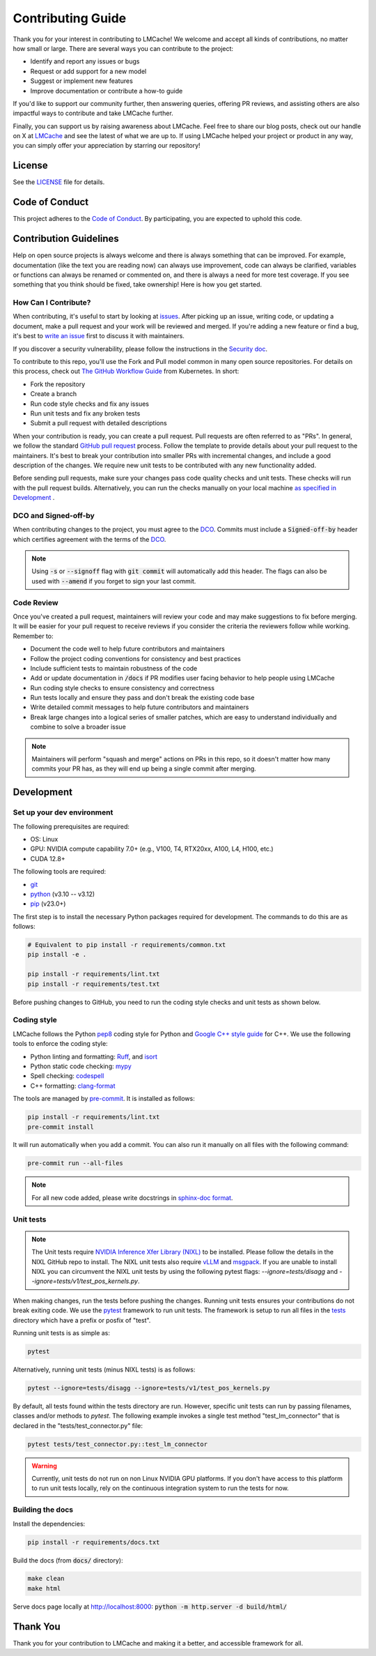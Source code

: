 Contributing Guide
==================

Thank you for your interest in contributing to LMCache! We welcome and accept all kinds of contributions, no matter how small or large. There are several ways you can contribute to the project:

- Identify and report any issues or bugs
- Request or add support for a new model
- Suggest or implement new features
- Improve documentation or contribute a how-to guide

If you'd like to support our community further, then answering queries, offering PR reviews, and assisting others are also impactful ways to contribute and take LMCache further.

Finally, you can support us by raising awareness about LMCache. Feel free to share our blog posts, check out our handle on X at `LMCache <https://x.com/lmcache>`_ and see the latest of what we are up to. If using LMCache helped your project or product in any way, you can simply offer your appreciation by starring our repository!

License
-------

See the `LICENSE <https://github.com/LMCache/LMCache/blob/dev/LICENSE>`_ file for details.

Code of Conduct
---------------

This project adheres to the `Code of Conduct <https://github.com/LMCache/LMCache/blob/dev/CODE_OF_CONDUCT.md>`_. By participating, you are expected to uphold this code.

Contribution Guidelines
----------------------------------------

Help on open source projects is always welcome and there is always something that can be improved. For example, documentation (like the text you are reading now) can always use improvement, code can always be clarified, variables or functions can always be renamed or commented on, and there is always a need for more test coverage. If you see something that you think should be fixed, take ownership! Here is how you get started.

How Can I Contribute?
^^^^^^^^^^^^^^^^^^^^^

When contributing, it's useful to start by looking at `issues <https://github.com/LMCache/LMCache/issues>`_. After picking up an issue, writing code, or updating a document, make a pull request and your work will be reviewed and merged. If you're adding a new feature or find a bug, it's best to `write an issue <https://github.com/LMCache/LMCache/issues/new>`_ first to discuss it with maintainers.

If you discover a security vulnerability, please follow the instructions in the `Security doc <https://github.com/LMCache/LMCache/blob/dev/SECURITY.md>`_.

To contribute to this repo, you'll use the Fork and Pull model common in many open source repositories. For details on this process, check out `The GitHub Workflow Guide <https://github.com/kubernetes/community/blob/master/contributors/guide/github-workflow.md>`_ from Kubernetes. In short:

- Fork the repository
- Create a branch
- Run code style checks and fix any issues
- Run unit tests and fix any broken tests
- Submit a pull request with detailed descriptions

When your contribution is ready, you can create a pull request. Pull requests are often referred to as "PRs". In general, we follow the standard `GitHub pull request <https://help.github.com/en/articles/about-pull-requests>`_ process. Follow the template to provide details about your pull request to the maintainers. It's best to break your contribution into smaller PRs with incremental changes, and include a good description of the changes. We require new unit tests to be contributed with any new functionality added.

Before sending pull requests, make sure your changes pass code quality checks and unit tests. These checks will run with the pull request builds. Alternatively, you can run the checks manually on your local machine `as specified in Development <#development>`_ .

DCO and Signed-off-by
^^^^^^^^^^^^^^^^^^^^^

When contributing changes to the project, you must agree to the `DCO <https://github.com/LMCache/LMCache/blob/dev/DCO>`_. Commits must include a :code:`Signed-off-by` header which certifies agreement with the terms of the `DCO <https://github.com/LMCache/LMCache/blob/dev/DCO>`_.

.. note::

    Using :code:`-s` or :code:`--signoff` flag with :code:`git commit` will automatically add this header. The flags can also be used with :code:`--amend` if you forget to sign your last commit.

Code Review
^^^^^^^^^^^

Once you've created a pull request, maintainers will review your code and may make suggestions to fix before merging. It will be easier for your pull request to receive reviews if you consider the criteria the reviewers follow while working. Remember to:

- Document the code well to help future contributors and maintainers
- Follow the project coding conventions for consistency and best practices
- Include sufficient tests to maintain robustness of the code
- Add or update documentation in :code:`/docs` if PR modifies user facing behavior to help people using LMCache
- Run coding style checks to ensure consistency and correctness
- Run tests locally and ensure they pass and don't break the existing code base
- Write detailed commit messages to help future contributors and maintainers
- Break large changes into a logical series of smaller patches, which are easy to understand individually and combine to solve a broader issue

.. note::

    Maintainers will perform "squash and merge" actions on PRs in this repo, so it doesn't matter how many commits your PR has, as they will end up being a single commit after merging.

Development
-----------

Set up your dev environment
^^^^^^^^^^^^^^^^^^^^^^^^^^^

The following prerequisites are required:

- OS: Linux
- GPU: NVIDIA compute capability 7.0+ (e.g., V100, T4, RTX20xx, A100, L4, H100, etc.)
- CUDA 12.8+

The following tools are required:

- `git <https://git-scm.com>`_
- `python <https://www.python.org>`_ (v3.10 -- v3.12)
- `pip <https://pypi.org/project/pip/>`_ (v23.0+)

The first step is to install the necessary Python packages required for development. The commands to do this are as follows:

.. code-block:: bash

    # Equivalent to pip install -r requirements/common.txt
    pip install -e .

    pip install -r requirements/lint.txt
    pip install -r requirements/test.txt

Before pushing changes to GitHub, you need to run the coding style checks and unit tests as shown below.

Coding style
^^^^^^^^^^^^

LMCache follows the Python `pep8 <https://peps.python.org/pep-0008/>`_ coding style for Python and `Google C++ style guide <https://google.github.io/styleguide/cppguide.html>`_ for C++. We use the following tools to enforce the coding style:

- Python linting and formatting: `Ruff <https://docs.astral.sh/ruff/>`_, and `isort <https://pycqa.github.io/isort/>`_
- Python static code checking: `mypy <https://github.com/python/mypy>`_
- Spell checking: `codespell <https://github.com/codespell-project/codespell>`_
- C++ formatting: `clang-format <https://clang.llvm.org/docs/ClangFormat.html>`_

The tools are managed by `pre-commit <https://pre-commit.com/>`_. It is installed as follows:

.. code-block:: bash

    pip install -r requirements/lint.txt
    pre-commit install

It will run automatically when you add a commit. You can also run it manually on all files with the following command:

.. code-block:: bash

    pre-commit run --all-files

.. note::

    For all new code added, please write docstrings in `sphinx-doc format <https://sphinx-rtd-tutorial.readthedocs.io/en/latest/docstrings.html>`_.

Unit tests
^^^^^^^^^^

.. note::
    The Unit tests require `NVIDIA Inference Xfer Library (NIXL) <https://github.com/ai-dynamo/nixl>`_ to be installed. Please follow the details in the NIXL GitHub repo to install.
    The NIXL unit tests also require `vLLM <https://github.com/vllm-project/vllm>`_ and `msgpack <https://github.com/msgpack/msgpack-python/>`_.
    If you are unable to install NIXL you can circumvent the NIXL unit tests by using the following pytest flags: `--ignore=tests/disagg` and  `--ignore=tests/v1/test_pos_kernels.py`.

When making changes, run the tests before pushing the changes. Running unit tests ensures your contributions do not break exiting code. We use the `pytest <https://docs.pytest.org/>`_ framework to run unit tests. The framework is setup to run all files in the `tests <https://github.com/LMCache/LMCache/tree/dev/tests>`_ directory which have a prefix or posfix of "test".

Running unit tests is as simple as:

.. code-block:: bash

    pytest

Alternatively, running unit tests (minus NIXL tests) is as follows:

.. code-block:: bash

    pytest --ignore=tests/disagg --ignore=tests/v1/test_pos_kernels.py

By default, all tests found within the tests directory are run. However, specific unit tests can run by passing filenames, classes and/or methods to `pytest`. The following example invokes a single test method "test_lm_connector" that is declared in the "tests/test_connector.py" file:

.. code-block:: bash

    pytest tests/test_connector.py::test_lm_connector

.. warning::

    Currently, unit tests do not run on non Linux NVIDIA GPU platforms. If you don't have access to this platform to run unit tests locally, rely on the continuous integration system to run the tests for now.

Building the docs
^^^^^^^^^^^^^^^^^

Install the dependencies:

.. code-block:: bash

    pip install -r requirements/docs.txt

Build the docs (from :code:`docs/` directory):

.. code-block:: bash

    make clean
    make html

Serve docs page locally at http://localhost:8000: :code:`python -m http.server -d build/html/`

Thank You
---------

Thank you for your contribution to LMCache and making it a better, and accessible framework for all. 

